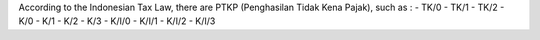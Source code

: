 According to the Indonesian Tax Law, there are PTKP (Penghasilan Tidak Kena Pajak), such as :
- TK/0
- TK/1
- TK/2
- K/0
- K/1
- K/2
- K/3
- K/I/0
- K/I/1
- K/I/2
- K/I/3

